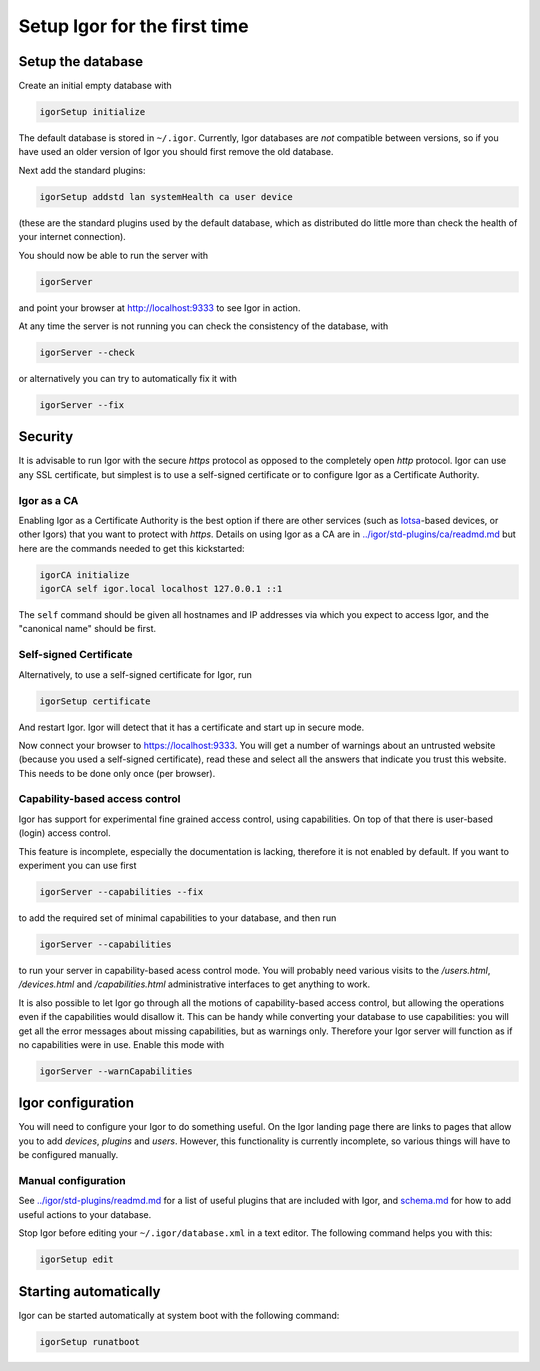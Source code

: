 Setup Igor for the first time
=============================

Setup the database
------------------

Create an initial empty database with

.. code-block:: sh

   igorSetup initialize

The default database is stored in ``~/.igor``.  Currently, Igor databases are *not* compatible between versions, so if you have used an older version of Igor you should first remove the old database.

Next add the standard plugins:

.. code-block:: sh

   igorSetup addstd lan systemHealth ca user device

(these are the standard plugins used by the default database, which as distributed do little more than check the health of your internet connection).

You should now be able to run the server with

.. code-block:: sh

   igorServer

and point your browser at http://localhost:9333 to see Igor in action.

At any time the server is not running you can check the consistency of the database, with

.. code-block:: sh

   igorServer --check

or alternatively you can try to automatically fix it with

.. code-block:: sh

   igorServer --fix


Security
--------

It is advisable to run Igor with the secure *https* protocol as opposed to the completely open *http* protocol. Igor can use any SSL certificate, but simplest is to use a self-signed certificate or to configure Igor as a Certificate Authority.

Igor as a CA
^^^^^^^^^^^^

Enabling Igor as a Certificate Authority is the best option if there are other services (such as `Iotsa <https://github.com/cwi-dis/iotsa>`_\ -based devices, or other Igors) that you want to protect with *https*. Details on using Igor as a CA are in `../igor/std-plugins/ca/readmd.md <../igor/std-plugins/ca/readme.md>`_ but here are the commands needed to get this kickstarted:

.. code-block:: sh

   igorCA initialize
   igorCA self igor.local localhost 127.0.0.1 ::1

The ``self`` command should be given all hostnames and IP addresses via which you expect to access Igor, and the "canonical name" should be first.

Self-signed Certificate
^^^^^^^^^^^^^^^^^^^^^^^

Alternatively, to use a self-signed certificate for Igor, run

.. code-block:: sh

   igorSetup certificate

And restart Igor. Igor will detect that it has a certificate and start up in secure mode.

Now connect your browser to https://localhost:9333. You will get a number of warnings about an untrusted website (because you used a self-signed certificate), read these and select all the answers that indicate you trust this website. This needs to be done only once (per browser).

Capability-based access control
^^^^^^^^^^^^^^^^^^^^^^^^^^^^^^^

Igor has support for experimental fine grained access control, using capabilities. On top of that there is user-based (login) access control.

This feature is incomplete, especially the documentation is lacking, therefore it is not enabled by default. If you want to experiment you can use first

.. code-block:: sh

   igorServer --capabilities --fix

to add the required set of minimal capabilities to your database, and then run

.. code-block:: sh

   igorServer --capabilities

to run your server in capability-based acess control mode. You will probably need various visits to the */users.html*\ , */devices.html* and */capabilities.html* administrative interfaces to get anything to work.

It is also possible to let Igor go through all the motions of capability-based access control, but allowing the operations even if the capabilities would disallow it. This can be handy while converting your database to use capabilities: you will get all the error messages about missing capabilities, but as warnings only. Therefore your Igor server will function as if no capabilities were in use. Enable this mode with

.. code-block:: sh

   igorServer --warnCapabilities

Igor configuration
------------------

You will need to configure your Igor to do something useful. On the Igor landing page there are links to pages that allow you to add *devices*\ , *plugins* and *users*. However, this functionality is currently incomplete, so various things will have to be configured manually.

Manual configuration
^^^^^^^^^^^^^^^^^^^^

See `../igor/std-plugins/readmd.md <../igor/std-plugins/readme.md>`_ for a list of useful plugins that are included with Igor, and `schema.md <schema.md>`_ for how to add useful actions to your database.

Stop Igor before editing your ``~/.igor/database.xml`` in a text editor. The following command helps you with this:

.. code-block:: sh

   igorSetup edit

Starting automatically
----------------------

Igor can be started automatically at system boot with the following command:

.. code-block:: sh

   igorSetup runatboot
